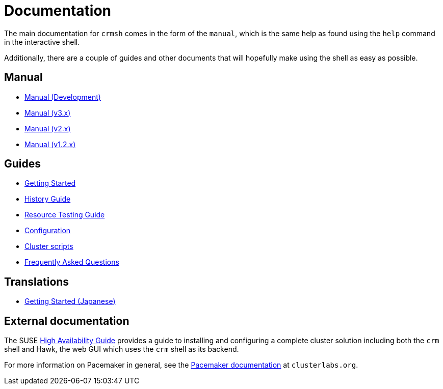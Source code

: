 = Documentation =

The main documentation for `crmsh` comes in the form of the 
`manual`, which is the same help as found using the `help`
command in the interactive shell.

Additionally, there are a couple of guides and other documents
that will hopefully make using the shell as easy as possible.

== Manual ==

* link:/man[Manual (Development)]
* link:/man-3[Manual (v3.x)]
* link:/man-2.0[Manual (v2.x)]
* link:/man-1.2[Manual (v1.2.x)]

== Guides ==

* link:/start-guide[Getting Started]
* link:/history-guide[History Guide]
* link:/rsctest-guide[Resource Testing Guide]
* link:/configuration[Configuration]
* link:/scripts[Cluster scripts]
* link:/faq[Frequently Asked Questions]

== Translations ==

* https://blog.3ware.co.jp/2015/05/crmsh-getting-started/[Getting Started (Japanese)]

== External documentation ==

The SUSE
https://www.suse.com/documentation/sle_ha/book_sleha/?page=/documentation/sle_ha/book_sleha/data/book_sleha.html[High
Availability Guide] provides a guide to
installing and configuring a complete cluster solution including both
the `crm` shell and Hawk, the web GUI which uses the `crm` shell as
its backend.

For more information on Pacemaker in general, see the
http://clusterlabs.org/doc/[Pacemaker documentation] at `clusterlabs.org`.

